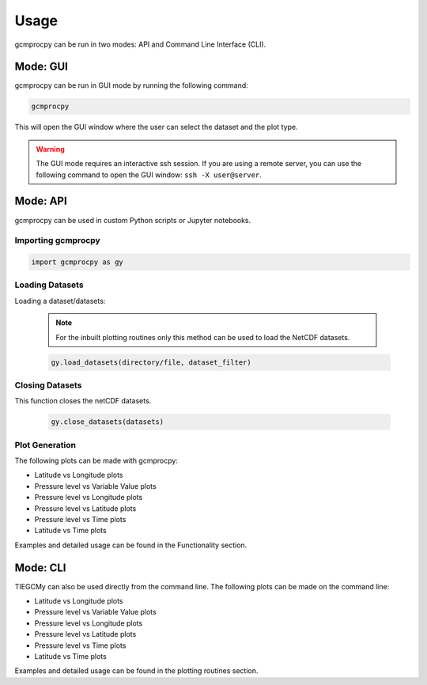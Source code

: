 Usage
=====================================================================================

gcmprocpy can be run in two modes: API and Command Line Interface (CLI).

Mode: GUI
-------------------------------------------------------------------------------------------------------------------------------------------------------------------------------------------------

gcmprocpy can be run in GUI mode by running the following command:

.. code-block:: bash

    gcmprocpy

This will open the GUI window where the user can select the dataset and the plot type.

.. warning:: 
    
    The GUI mode requires an interactive ssh session. If you are using a remote server, you can use the following command to open the GUI window: ``ssh -X user@server``.

Mode: API
-------------------------------------------------------------------------------------------------------------------------------------------------------------------------------------------------

gcmprocpy can be used in custom Python scripts or Jupyter notebooks.

Importing gcmprocpy
~~~~~~~~~~~~~~~~~~~~~~~~~~~~~~~~~~~~~~~~~~~~~~~~~~~~~~~~~~~~~~~~~~~~~~~~~~~~~~~~~~~~
.. code-block:: python

    import gcmprocpy as gy

Loading Datasets
~~~~~~~~~~~~~~~~~~~~~~~~~~~~~~~~~~~~~~~~~~~~~~~~~~~~~~~~~~~~~~~~~~~~~~~~~~~~~~~~~~~~
Loading a dataset/datasets:

  .. note::

      For the inbuilt plotting routines only this method can be used to load the NetCDF datasets.


  .. code-block:: python

      gy.load_datasets(directory/file, dataset_filter)

Closing Datasets
~~~~~~~~~~~~~~~~~~~~~~~~~~~~~~~~~~~~~~~~~~~~~~~~~~~~~~~~~~~~~~~~~~~~~~~~~~~~~~~~~~~~

This function closes the netCDF datasets.

    .. code-block:: python

      gy.close_datasets(datasets)
    
Plot Generation
~~~~~~~~~~~~~~~~~~~~~~~~~~~~~~~~~~~~~~~~~~~~~~~~~~~~~~~~~~~~~~~~~~~~~~~~~~~~~~~~~~~~

The following plots can be made with gcmprocpy:

- Latitude vs Longitude plots
- Pressure level vs Variable Value plots
- Pressure level vs Longitude plots
- Pressure level vs Latitude plots
- Pressure level vs Time plots
- Latitude vs Time plots

Examples and detailed usage can be found in the Functionality section.

Mode: CLI
-------------------------------------------------------------------------------------------------------

TIEGCMy can also be used directly from the command line. The following plots can be made on the command line:

- Latitude vs Longitude plots
- Pressure level vs Variable Value plots
- Pressure level vs Longitude plots
- Pressure level vs Latitude plots
- Pressure level vs Time plots
- Latitude vs Time plots

Examples and detailed usage can be found in the plotting routines section.
